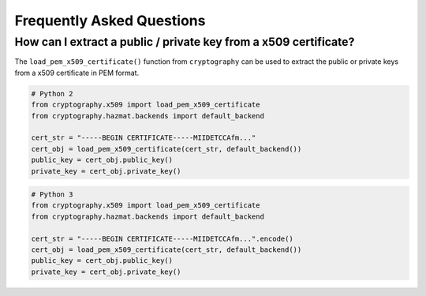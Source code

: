 Frequently Asked Questions
==========================

How can I extract a public / private key from a x509 certificate?
-----------------------------------------------------------------

The ``load_pem_x509_certificate()`` function from ``cryptography`` can be used to
extract the public or private keys from a x509 certificate in PEM format.

.. code-block:: python

    # Python 2
    from cryptography.x509 import load_pem_x509_certificate
    from cryptography.hazmat.backends import default_backend

    cert_str = "-----BEGIN CERTIFICATE-----MIIDETCCAfm..."
    cert_obj = load_pem_x509_certificate(cert_str, default_backend())
    public_key = cert_obj.public_key()
    private_key = cert_obj.private_key()

.. code-block:: python

    # Python 3
    from cryptography.x509 import load_pem_x509_certificate
    from cryptography.hazmat.backends import default_backend

    cert_str = "-----BEGIN CERTIFICATE-----MIIDETCCAfm...".encode()
    cert_obj = load_pem_x509_certificate(cert_str, default_backend())
    public_key = cert_obj.public_key()
    private_key = cert_obj.private_key()
